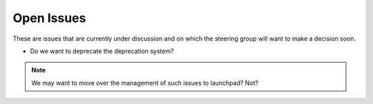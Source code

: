 Open Issues
===========

These are issues that are currently under discussion and on which the
steering group will want to make a decision soon.

* Do we want to deprecate the deprecation system?

.. note:: 
   We may want to move over the management of such issues to
   launchpad? Not?

